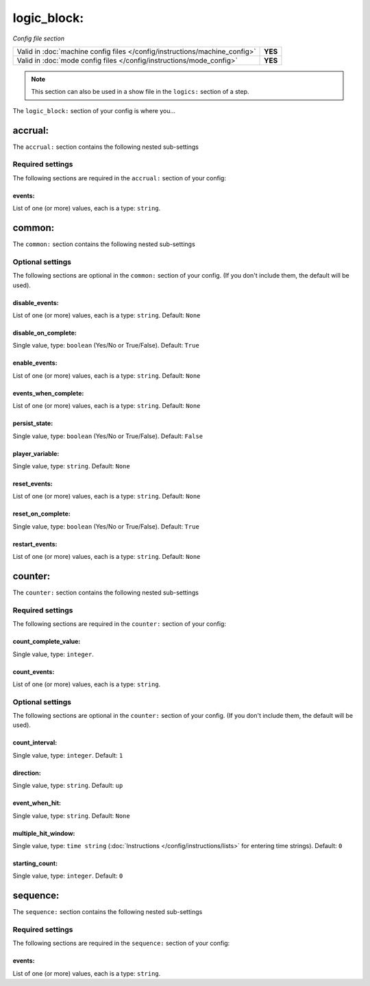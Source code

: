logic_block:
============

*Config file section*

+----------------------------------------------------------------------------+---------+
| Valid in :doc:`machine config files </config/instructions/machine_config>` | **YES** |
+----------------------------------------------------------------------------+---------+
| Valid in :doc:`mode config files </config/instructions/mode_config>`       | **YES** |
+----------------------------------------------------------------------------+---------+

.. note:: This section can also be used in a show file in the ``logics:`` section of a step.

.. overview

The ``logic_block:`` section of your config is where you...

.. todo::
   Add description.

accrual:
--------

The ``accrual:`` section contains the following nested sub-settings

Required settings
~~~~~~~~~~~~~~~~~

The following sections are required in the ``accrual:`` section of your config:

events:
^^^^^^^
List of one (or more) values, each is a type: ``string``.

.. todo::
   Add description.

common:
-------

The ``common:`` section contains the following nested sub-settings

Optional settings
~~~~~~~~~~~~~~~~~

The following sections are optional in the ``common:`` section of your config. (If you don't include them, the default will be used).

disable_events:
^^^^^^^^^^^^^^^
List of one (or more) values, each is a type: ``string``. Default: ``None``

.. todo::
   Add description.

disable_on_complete:
^^^^^^^^^^^^^^^^^^^^
Single value, type: ``boolean`` (Yes/No or True/False). Default: ``True``

.. todo::
   Add description.

enable_events:
^^^^^^^^^^^^^^
List of one (or more) values, each is a type: ``string``. Default: ``None``

.. todo::
   Add description.

events_when_complete:
^^^^^^^^^^^^^^^^^^^^^
List of one (or more) values, each is a type: ``string``. Default: ``None``

.. todo::
   Add description.

persist_state:
^^^^^^^^^^^^^^
Single value, type: ``boolean`` (Yes/No or True/False). Default: ``False``

.. todo::
   Add description.

player_variable:
^^^^^^^^^^^^^^^^
Single value, type: ``string``. Default: ``None``

.. todo::
   Add description.

reset_events:
^^^^^^^^^^^^^
List of one (or more) values, each is a type: ``string``. Default: ``None``

.. todo::
   Add description.

reset_on_complete:
^^^^^^^^^^^^^^^^^^
Single value, type: ``boolean`` (Yes/No or True/False). Default: ``True``

.. todo::
   Add description.

restart_events:
^^^^^^^^^^^^^^^
List of one (or more) values, each is a type: ``string``. Default: ``None``

.. todo::
   Add description.

counter:
--------

The ``counter:`` section contains the following nested sub-settings

Required settings
~~~~~~~~~~~~~~~~~

The following sections are required in the ``counter:`` section of your config:

count_complete_value:
^^^^^^^^^^^^^^^^^^^^^
Single value, type: ``integer``.

.. todo::
   Add description.

count_events:
^^^^^^^^^^^^^
List of one (or more) values, each is a type: ``string``.

.. todo::
   Add description.

Optional settings
~~~~~~~~~~~~~~~~~

The following sections are optional in the ``counter:`` section of your config. (If you don't include them, the default will be used).

count_interval:
^^^^^^^^^^^^^^^
Single value, type: ``integer``. Default: ``1``

.. todo::
   Add description.

direction:
^^^^^^^^^^
Single value, type: ``string``. Default: ``up``

.. todo::
   Add description.

event_when_hit:
^^^^^^^^^^^^^^^
Single value, type: ``string``. Default: ``None``

.. todo::
   Add description.

multiple_hit_window:
^^^^^^^^^^^^^^^^^^^^
Single value, type: ``time string`` (:doc:`Instructions </config/instructions/lists>` for entering time strings). Default: ``0``

.. todo::
   Add description.

starting_count:
^^^^^^^^^^^^^^^
Single value, type: ``integer``. Default: ``0``

.. todo::
   Add description.

sequence:
---------

The ``sequence:`` section contains the following nested sub-settings

Required settings
~~~~~~~~~~~~~~~~~

The following sections are required in the ``sequence:`` section of your config:

events:
^^^^^^^
List of one (or more) values, each is a type: ``string``.

.. todo::
   Add description.

